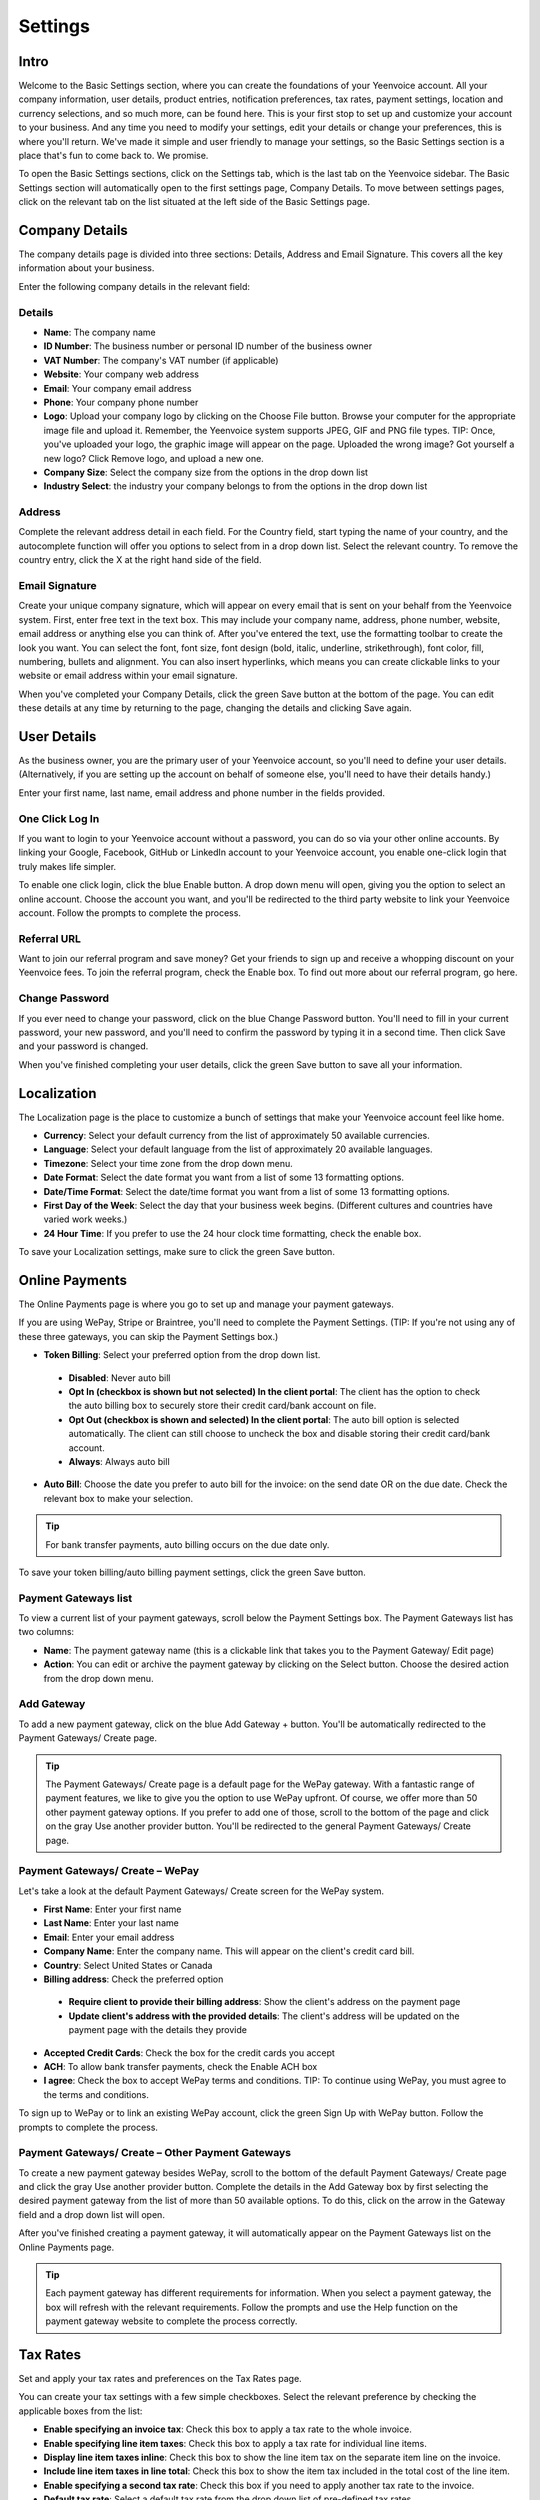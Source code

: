 Settings
========

Intro
"""""

Welcome to the Basic Settings section, where you can create the foundations of your Yeenvoice account. All your company information, user details, product entries, notification preferences, tax rates, payment settings, location and currency selections, and so much more, can be found here. This is your first stop to set up and customize your account to your business. And any time you need to modify your settings, edit your details or change your preferences, this is where you'll return. We've made it simple and user friendly to manage your settings, so the Basic Settings section is a place that's fun to come back to. We promise.

To open the Basic Settings sections, click on the Settings tab, which is the last tab on the Yeenvoice sidebar. The Basic Settings section will automatically open to the first settings page, Company Details. To move between settings pages, click on the relevant tab on the list situated at the left side of the Basic Settings page.

Company Details
"""""""""""""""

The company details page is divided into three sections: Details, Address and Email Signature. This covers all the key information about your business.

Enter the following company details in the relevant field:

Details
^^^^^^^

- **Name**: The company name
- **ID Number**: The business number or personal ID number of the business owner
- **VAT Number**: The company's VAT number (if applicable)
- **Website**: Your company web address
- **Email**: Your company email address
- **Phone**: Your company phone number
- **Logo**: Upload your company logo by clicking on the Choose File button. Browse your computer for the appropriate image file and upload it. Remember, the Yeenvoice system supports JPEG, GIF and PNG file types. TIP: Once, you've uploaded your logo, the graphic image will appear on the page. Uploaded the wrong image? Got yourself a new logo? Click Remove logo, and upload a new one.
- **Company Size**: Select the company size from the options in the drop down list
- **Industry Select**: the industry your company belongs to from the options in the drop down list

Address
^^^^^^^

Complete the relevant address detail in each field. For the Country field, start typing the name of your country, and the autocomplete function will offer you options to select from in a drop down list. Select the relevant country. To remove the country entry, click the X at the right hand side of the field.

Email Signature
^^^^^^^^^^^^^^^

Create your unique company signature, which will appear on every email that is sent on your behalf from the Yeenvoice system. First, enter free text in the text box. This may include your company name, address, phone number, website, email address or anything else you can think of. After you've entered the text, use the formatting toolbar to create the look you want. You can select the font, font size, font design (bold, italic, underline, strikethrough), font color, fill, numbering, bullets and alignment. You can also insert hyperlinks, which means you can create clickable links to your website or email address within your email signature.

When you've completed your Company Details, click the green Save button at the bottom of the page. You can edit these details at any time by returning to the page, changing the details and clicking Save again.

User Details
""""""""""""

As the business owner, you are the primary user of your Yeenvoice account, so you'll need to define your user details. (Alternatively, if you are setting up the account on behalf of someone else, you'll need to have their details handy.)

Enter your first name, last name, email address and phone number in the fields provided.

One Click Log In
^^^^^^^^^^^^^^^^

If you want to login to your Yeenvoice account without a password, you can do so via your other online accounts. By linking your Google, Facebook, GitHub or LinkedIn account to your Yeenvoice account, you enable one-click login that truly makes life simpler.

To enable one click login, click the blue Enable button. A drop down menu will open, giving you the option to select an online account. Choose the account you want, and you'll be redirected to the third party website to link your Yeenvoice account. Follow the prompts to complete the process.

Referral URL
^^^^^^^^^^^^

Want to join our referral program and save money? Get your friends to sign up and receive a whopping discount on your Yeenvoice fees.  To join the referral program, check the Enable box. To find out more about our referral program, go here.

Change Password
^^^^^^^^^^^^^^^

If you ever need to change your password, click on the blue Change Password button. You'll need to fill in your current password, your new password, and you'll need to confirm the password by typing it in a second time. Then click Save and your password is changed.

When you've finished completing your user details, click the green Save button to save all your information.

Localization
""""""""""""

The Localization page is the place to customize a bunch of settings that make your Yeenvoice account feel like home.

- **Currency**: Select your default currency from the list of approximately 50 available currencies.
- **Language**: Select your default language from the list of approximately 20 available languages.
- **Timezone**: Select your time zone from the drop down menu.
- **Date Format**: Select the date format you want from a list of some 13 formatting options.
- **Date/Time Format**: Select the date/time format you want from a list of some 13 formatting options.
- **First Day of the Week**: Select the day that your business week begins. (Different cultures and countries have varied work weeks.)
- **24 Hour Time**: If you prefer to use the 24 hour clock time formatting, check the enable box.

To save your Localization settings, make sure to click the green Save button.

Online Payments
"""""""""""""""

The Online Payments page is where you go to set up and manage your payment gateways.

If you are using WePay, Stripe or Braintree, you'll need to complete the Payment Settings. (TIP: If you're not using any of these three gateways, you can skip the Payment Settings box.)

- **Token Billing**: Select your preferred option from the drop down list.
 - **Disabled**: Never auto bill
 - **Opt In (checkbox is shown but not selected) In the client portal**: The client has the option to check the auto billing box to securely store their credit card/bank account on file.
 - **Opt Out (checkbox is shown and selected) In the client portal**: The auto bill option is selected automatically. The client can still choose to uncheck the box and disable storing their credit card/bank account.
 - **Always**: Always auto bill

- **Auto Bill**: Choose the date you prefer to auto bill for the invoice: on the send date OR on the due date. Check the relevant box to make your selection.

.. TIP:: For bank transfer payments, auto billing occurs on the due date only.

To save your token billing/auto billing payment settings, click the green Save button.

Payment Gateways list
^^^^^^^^^^^^^^^^^^^^^

To view a current list of your payment gateways, scroll below the Payment Settings box. The Payment Gateways list has two columns:

- **Name**: The payment gateway name (this is a clickable link that takes you to the Payment Gateway/ Edit page)
- **Action**: You can edit or archive the payment gateway by clicking on the Select button. Choose the desired action from the drop down menu.

Add Gateway
^^^^^^^^^^^

To add a new payment gateway, click on the blue Add Gateway + button. You'll be automatically redirected to the Payment Gateways/ Create page.

.. TIP:: The Payment Gateways/ Create page is a default page for the WePay gateway. With a fantastic range of payment features, we like to give you the option to use WePay upfront. Of course, we offer more than 50 other payment gateway options. If you prefer to add one of those, scroll to the bottom of the page and click on the gray Use another provider button. You'll be redirected to the general Payment Gateways/ Create page.

Payment Gateways/ Create – WePay
^^^^^^^^^^^^^^^^^^^^^^^^^^^^^^^^

Let's take a look at the default Payment Gateways/ Create screen for the WePay system.

- **First Name**: Enter your first name
- **Last Name**: Enter your last name
- **Email**: Enter your email address
- **Company Name**: Enter the company name. This will appear on the client's credit card bill.
- **Country**: Select United States or Canada
- **Billing address**: Check the preferred option
 - **Require client to provide their billing address**: Show the client's address on the payment page
 - **Update client's address with the provided details**: The client's address will be updated on the payment page with the details they provide
- **Accepted Credit Cards**: Check the box for the credit cards you accept
- **ACH**: To allow bank transfer payments, check the Enable ACH box
- **I agree**: Check the box to accept WePay terms and conditions. TIP: To continue using WePay, you must agree to the terms and conditions.

To sign up to WePay or to link an existing WePay account, click the green Sign Up with WePay button. Follow the prompts to complete the process.

Payment Gateways/ Create – Other Payment Gateways
^^^^^^^^^^^^^^^^^^^^^^^^^^^^^^^^^^^^^^^^^^^^^^^^^

To create a new payment gateway besides WePay, scroll to the bottom of the default Payment Gateways/ Create page and click the gray Use another provider button. Complete the details in the Add Gateway box by first selecting the desired payment gateway from the list of more than 50 available options. To do this, click on the arrow in the Gateway field and a drop down list will open.

After you've finished creating a payment gateway, it will automatically appear on the Payment Gateways list on the Online Payments page.

.. TIP:: Each payment gateway has different requirements for information. When you select a payment gateway, the box will refresh with the relevant requirements. Follow the prompts and use the Help function on the payment gateway website to complete the process correctly.

Tax Rates
"""""""""

Set and apply your tax rates and preferences on the Tax Rates page.

You can create your tax settings with a few simple checkboxes. Select the relevant preference by checking the applicable boxes from the list:

- **Enable specifying an invoice tax**: Check this box to apply a tax rate to the whole invoice.
- **Enable specifying line item taxes**: Check this box to apply a tax rate for individual line items.
- **Display line item taxes inline**: Check this box to show the line item tax on the separate item line on the invoice.
- **Include line item taxes in line total**: Check this box to show the item tax included in the total cost of the line item.
- **Enable specifying a second tax rate**: Check this box if you need to apply another tax rate to the invoice.
- **Default tax rate**: Select a default tax rate from the drop down list of pre-defined tax rates.

Once you've completed your preferences, click the green Save button.

Tax Rates List
^^^^^^^^^^^^^^

Your pre-defined tax rates are displayed in the list below the Tax Settings section. Scroll down to view. The Tax Rates list has two columns:

- **Name**: The tax rate name (this is a clickable link that takes you to the Tax Rate/ Edit page)
- **Action**: You can edit or archive the tax rate by clicking on the Select button. Choose the desired action from the drop down menu.

Add Tax Rate
^^^^^^^^^^^^

To add a new tax rate, click on the blue Add Tax Rate + button. You'll be automatically redirected to the Tax Rates/ Create page.

To create a tax rate, complete the two fields:

- **Name**: Enter the name of the tax rate (Examples: VAT, NY state tax)
- **Rate**: Enter the percentage value of the tax rate

Click the green Save button to create the tax rate. It will now appear on the tax rates list.

Product Library
"""""""""""""""

Add products to your product library to make your invoice creation process faster.

Product Settings
^^^^^^^^^^^^^^^^

Set your preferences for your product library with the following options:

- **Autofill products**: Check this box to enable autofill of product description and cost when you select the product.
- **Auto-update products**: Check this box to enable automatic updating of the product library entry when you update the product in the invoice.

Product Library List
^^^^^^^^^^^^^^^^^^^^

Your pre-defined products are displayed in the list below the Product Settings section. Scroll down to view. The Product Library list has four columns:

- **Product**: The title of the product (ie. Logo design, 500 words translation, 500g cookies). This is a clickable link that takes you to the Product Library/ Edit page.
- **Description**: A description of the product
- **Unit Cost**: The cost for one unit of the product
- **Action**: You can edit or archive the product by clicking on the Select button. Choose the desired action from the drop down menu.

Add Product
^^^^^^^^^^^

To add a new product, click on the blue Add Product + button. You'll be automatically redirected to the Product Library/ Create page.

To create a product, complete the fields:

- **Product**: Enter the product title
- **Notes**: Enter the product description
- **Cost**: Enter the cost per unit

Click the green Save button to create the product. It will now appear on the product library list.

Email Notifications
"""""""""""""""""""

The Yeenvoice system sends automated emails notifying you about the status of invoices and quotes sent to clients. Set your notification preferences on the Email Notifications page.

To create your preferences for email notifications, check any of the following options:

- Email me when an invoice is sent
- Email me when an invoice is viewed
- Email me when an invoice is paid
- Email me when a quote is approved (Pro Plan users only)

Facebook and Twitter
^^^^^^^^^^^^^^^^^^^^

Want to keep up to date with Yeenvoice updates, features and news? Follow our feeds on Facebook and Twitter by clicking on the Follow buttons.

To save your email notification preferences, click the green Save button.

Import / Export
"""""""""""""""

If you need to import data to your Yeenvoice account, or, alternatively, if you need to export your Yeenvoice invoicing data, you can do both from the Import / Export page.

Import Data
^^^^^^^^^^^

To import data, select a source from the Source drop down menu. To upload a client file, invoice file or product file, click the browse button and select the relevant file from your computer. Click the orange Upload button to import the file.

.. TIP:: In addition to CSV and JSON file types, you can import files from a range of software programs, including Freshbooks, Hiveage, Invoiceable and more.

Export Data
^^^^^^^^^^^

To export data, select a source from the Source drop down menu. TIP: Export file types include CSV, XLS and JSON. Then, select the data you wish to export from the list. Click the blue Download button to export the data.

Account Management
""""""""""""""""""

Whether upgrading, downgrading or cancelling (we hope not!), manage your Yeenvoice account via this page.
Plan Status

View your current plan level (Free, Pro or Enterprise) and Renews status here.

To change your plan status, click the orange Change Plan button.

Change Plan
^^^^^^^^^^^

To change your plan status, click the drop down menu and select your new plan (Free, Pro or Enterprise). Click the blue Change Plan button, and the change will take effect immediately. Changed your mind? Click the gray Go Back button.

Delete Account
^^^^^^^^^^^^^^

In the event that you wish to delete your account, click the red Delete Account button.

.. NOTE:: If you delete your Yeenvoice account, all data is permanently erased. There is no undo option.

You'll be prompted to confirm the delete action, and to provide us with a reason to help us improve the Yeenvoice experience.

If you're sure you want to delete, click the red Delete Account button.
Changed your mind? Click the gray Go Back button.
